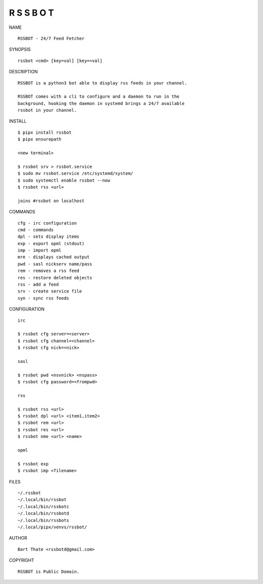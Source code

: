 R S S B O T
===========


NAME

::

    RSSBOT - 24/7 Feed Fetcher


SYNOPSIS

::

    rssbot <cmd> [key=val] [key==val]


DESCRIPTION

::

    RSSBOT is a python3 bot able to display rss feeds in your channel.

    RSSBOT comes with a cli to configure and a daemon to run in the
    background, hooking the daemon in systemd brings a 24/7 available
    rssbot in your channel.


INSTALL

::

    $ pipx install rssbot
    $ pipx ensurepath

    <new terminal>

    $ rssbot srv > rssbot.service
    $ sudo mv rssbot.service /etc/systemd/system/
    $ sudo systemctl enable rssbot --now
    $ rssbot rss <url>

    joins #rssbot on localhost
    

COMMANDS

::

    cfg - irc configuration
    cmd - commands
    dpl - sets display items
    exp - export opml (stdout)
    imp - import opml
    mre - displays cached output
    pwd - sasl nickserv name/pass
    rem - removes a rss feed
    res - restore deleted objects
    rss - add a feed
    srv - create service file
    syn - sync rss feeds


CONFIGURATION

::

    irc

    $ rssbot cfg server=<server>
    $ rssbot cfg channel=<channel>
    $ rssbot cfg nick=<nick>

    sasl
 
    $ rssbot pwd <nsvnick> <nspass>
    $ rssbot cfg password=<frompwd>

    rss

    $ rssbot rss <url>
    $ rssbot dpl <url> <item1,item2>
    $ rssbot rem <url>
    $ rssbot res <url>
    $ rssbot nme <url> <name>

    opml

    $ rssbot exp
    $ rssbot imp <filename>


FILES

::

    ~/.rssbot
    ~/.local/bin/rssbot
    ~/.local/bin/rssbotc
    ~/.local/bin/rssbotd
    ~/.local/bin/rssbots
    ~/.local/pipx/venvs/rssbot/


AUTHOR

::

    Bart Thate <rssbotd@gmail.com>


COPYRIGHT

::

    RSSBOT is Public Domain.
